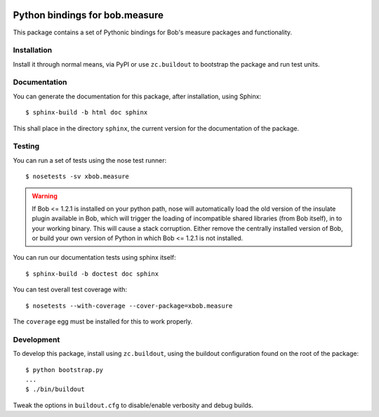 .. vim: set fileencoding=utf-8 :
.. Andre Anjos <andre.anjos@idiap.ch>
.. Thu 29 Aug 2013 16:07:57 CEST

.. image:: https://travis-ci.org/bioidiap/xbob.measure.svg?branch=master
   :target: https://travis-ci.org/bioidiap/xbob.measure
.. image:: https://coveralls.io/repos/bioidiap/xbob.measure/badge.png
   :target: https://coveralls.io/r/bioidiap/xbob.measure
.. image:: http://img.shields.io/github/tag/bioidiap/xbob.measure.png
   :target: https://github.com/bioidiap/xbob.measure
.. image:: http://img.shields.io/pypi/v/xbob.measure.png
   :target: https://pypi.python.org/pypi/xbob.measure
.. image:: http://img.shields.io/pypi/dm/xbob.measure.png
   :target: https://pypi.python.org/pypi/xbob.measure

=================================
 Python bindings for bob.measure
=================================

This package contains a set of Pythonic bindings for Bob's measure packages and
functionality.

Installation
------------

Install it through normal means, via PyPI or use ``zc.buildout`` to bootstrap
the package and run test units.

Documentation
-------------

You can generate the documentation for this package, after installation, using
Sphinx::

  $ sphinx-build -b html doc sphinx

This shall place in the directory ``sphinx``, the current version for the
documentation of the package.

Testing
-------

You can run a set of tests using the nose test runner::

  $ nosetests -sv xbob.measure

.. warning::

   If Bob <= 1.2.1 is installed on your python path, nose will automatically
   load the old version of the insulate plugin available in Bob, which will
   trigger the loading of incompatible shared libraries (from Bob itself), in
   to your working binary. This will cause a stack corruption. Either remove
   the centrally installed version of Bob, or build your own version of Python
   in which Bob <= 1.2.1 is not installed.

You can run our documentation tests using sphinx itself::

  $ sphinx-build -b doctest doc sphinx

You can test overall test coverage with::

  $ nosetests --with-coverage --cover-package=xbob.measure

The ``coverage`` egg must be installed for this to work properly.

Development
-----------

To develop this package, install using ``zc.buildout``, using the buildout
configuration found on the root of the package::

  $ python bootstrap.py
  ...
  $ ./bin/buildout

Tweak the options in ``buildout.cfg`` to disable/enable verbosity and debug
builds.
